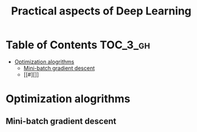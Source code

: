 #+TITLE: Practical aspects of Deep Learning

* Table of Contents :TOC_3_gh:
- [[#optimization-alogrithms][Optimization alogrithms]]
  - [[#mini-batch-gradient-descent][Mini-batch gradient descent]]
  - [[#][]]

* Optimization alogrithms
** Mini-batch gradient descent
[[file:img/screenshot_2017-10-18_07-50-21.png]]

[[file:img/screenshot_2017-10-18_07-56-43.png]]

** 
